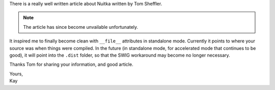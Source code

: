 .. title: Article about Nuitka Standalone Mode
.. date: 2015/01/06 12:46:50
.. tags: Python,Nuitka,compiler

There is a really well written article about Nuitka written
by Tom Sheffler.

.. note::

    The article has since become unvailable unfortunately.

It inspired me to finally become clean with ``__file__`` attributes
in standalone mode. Currently it points to where your source was
when things were compiled. In the future (in standalone mode, for
accelerated mode that continues to be good), it will point into
the ``.dist`` folder, so that the SWIG workaround may become no
longer necessary.

Thanks Tom for sharing your information, and good article.

| Yours,
| Kay
